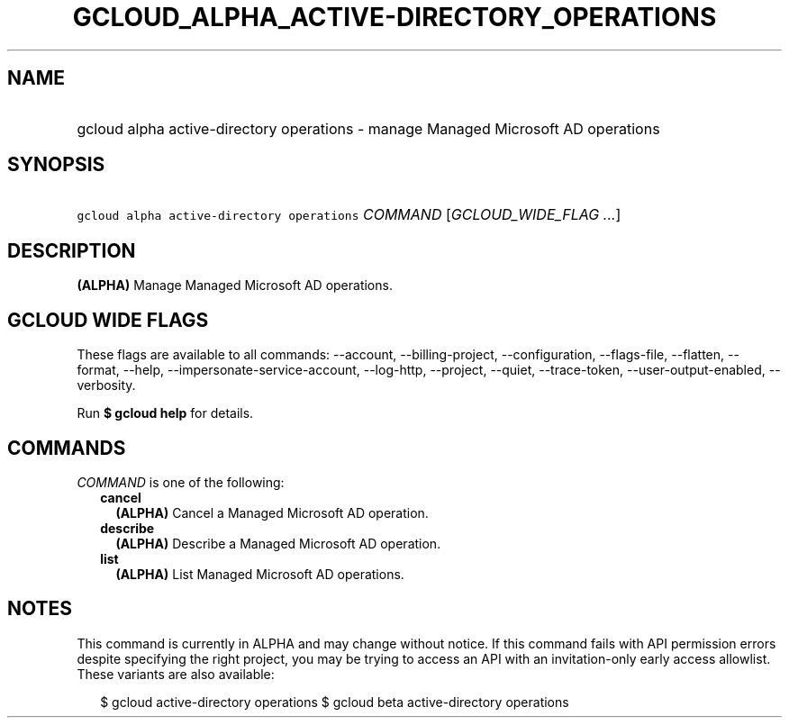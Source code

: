 
.TH "GCLOUD_ALPHA_ACTIVE\-DIRECTORY_OPERATIONS" 1



.SH "NAME"
.HP
gcloud alpha active\-directory operations \- manage Managed Microsoft AD operations



.SH "SYNOPSIS"
.HP
\f5gcloud alpha active\-directory operations\fR \fICOMMAND\fR [\fIGCLOUD_WIDE_FLAG\ ...\fR]



.SH "DESCRIPTION"

\fB(ALPHA)\fR Manage Managed Microsoft AD operations.



.SH "GCLOUD WIDE FLAGS"

These flags are available to all commands: \-\-account, \-\-billing\-project,
\-\-configuration, \-\-flags\-file, \-\-flatten, \-\-format, \-\-help,
\-\-impersonate\-service\-account, \-\-log\-http, \-\-project, \-\-quiet,
\-\-trace\-token, \-\-user\-output\-enabled, \-\-verbosity.

Run \fB$ gcloud help\fR for details.



.SH "COMMANDS"

\f5\fICOMMAND\fR\fR is one of the following:

.RS 2m
.TP 2m
\fBcancel\fR
\fB(ALPHA)\fR Cancel a Managed Microsoft AD operation.

.TP 2m
\fBdescribe\fR
\fB(ALPHA)\fR Describe a Managed Microsoft AD operation.

.TP 2m
\fBlist\fR
\fB(ALPHA)\fR List Managed Microsoft AD operations.


.RE
.sp

.SH "NOTES"

This command is currently in ALPHA and may change without notice. If this
command fails with API permission errors despite specifying the right project,
you may be trying to access an API with an invitation\-only early access
allowlist. These variants are also available:

.RS 2m
$ gcloud active\-directory operations
$ gcloud beta active\-directory operations
.RE


